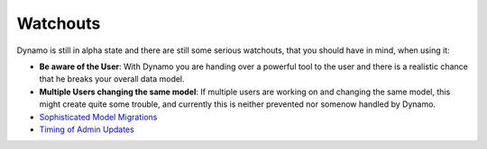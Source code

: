Watchouts
=========

Dynamo is still in alpha state and there are still some serious watchouts, that you should have in mind, when using it: 

* **Be aware of the User**: With Dynamo you are handing over a powerful tool to the user and there is a realistic chance that he breaks your overall data model.

* **Multiple Users changing the same model**: If multiple users are working on and changing the same model, this might create quite some trouble, and currently this is neither prevented nor somenow handled by Dynamo.

* `Sophisticated Model Migrations <http://dynamic-models.readthedocs.org/en/latest/topics/model-migration.html#topics-model-migration>`_

* `Timing of Admin Updates <http://dynamic-models.readthedocs.org/en/latest/topics/admin-migration.html#timing-admin-updates>`_


